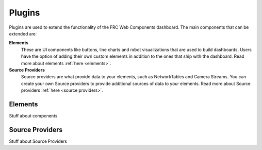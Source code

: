 Plugins
=======

Plugins are used to extend the functionality of the FRC Web Components dashboard. The main components that can be extended are:

**Elements**
   These are UI components like buttons, line charts and robot visualizations that are used to build dashboards. Users have the option of adding their own custom elements in addition to the ones that ship with the dashboard. Read more about elements :ref:`here <elements>`.
**Source Providers**
   Source providers are what provide data to your elements, such as NetworkTables and Camera Streams. You can create your own Source providers to provide additional sources of data to your elements. Read more about Source providers :ref:`here <source providers>`.


Elements
--------

Stuff about components

Source Providers
----------------

Stuff about Source Providers

